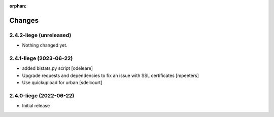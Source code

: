 :orphan:

Changes
=======

2.4.2-liege (unreleased)
------------------------

- Nothing changed yet.


2.4.1-liege (2023-06-22)
------------------------

- added bistats.py script
  [odeleare]

- Upgrade requests and dependencies to fix an issue with SSL certificates
  [mpeeters]

- Use quickupload for urban
  [sdelcourt]


2.4.0-liege (2022-06-22)
------------------------

- Initial release
